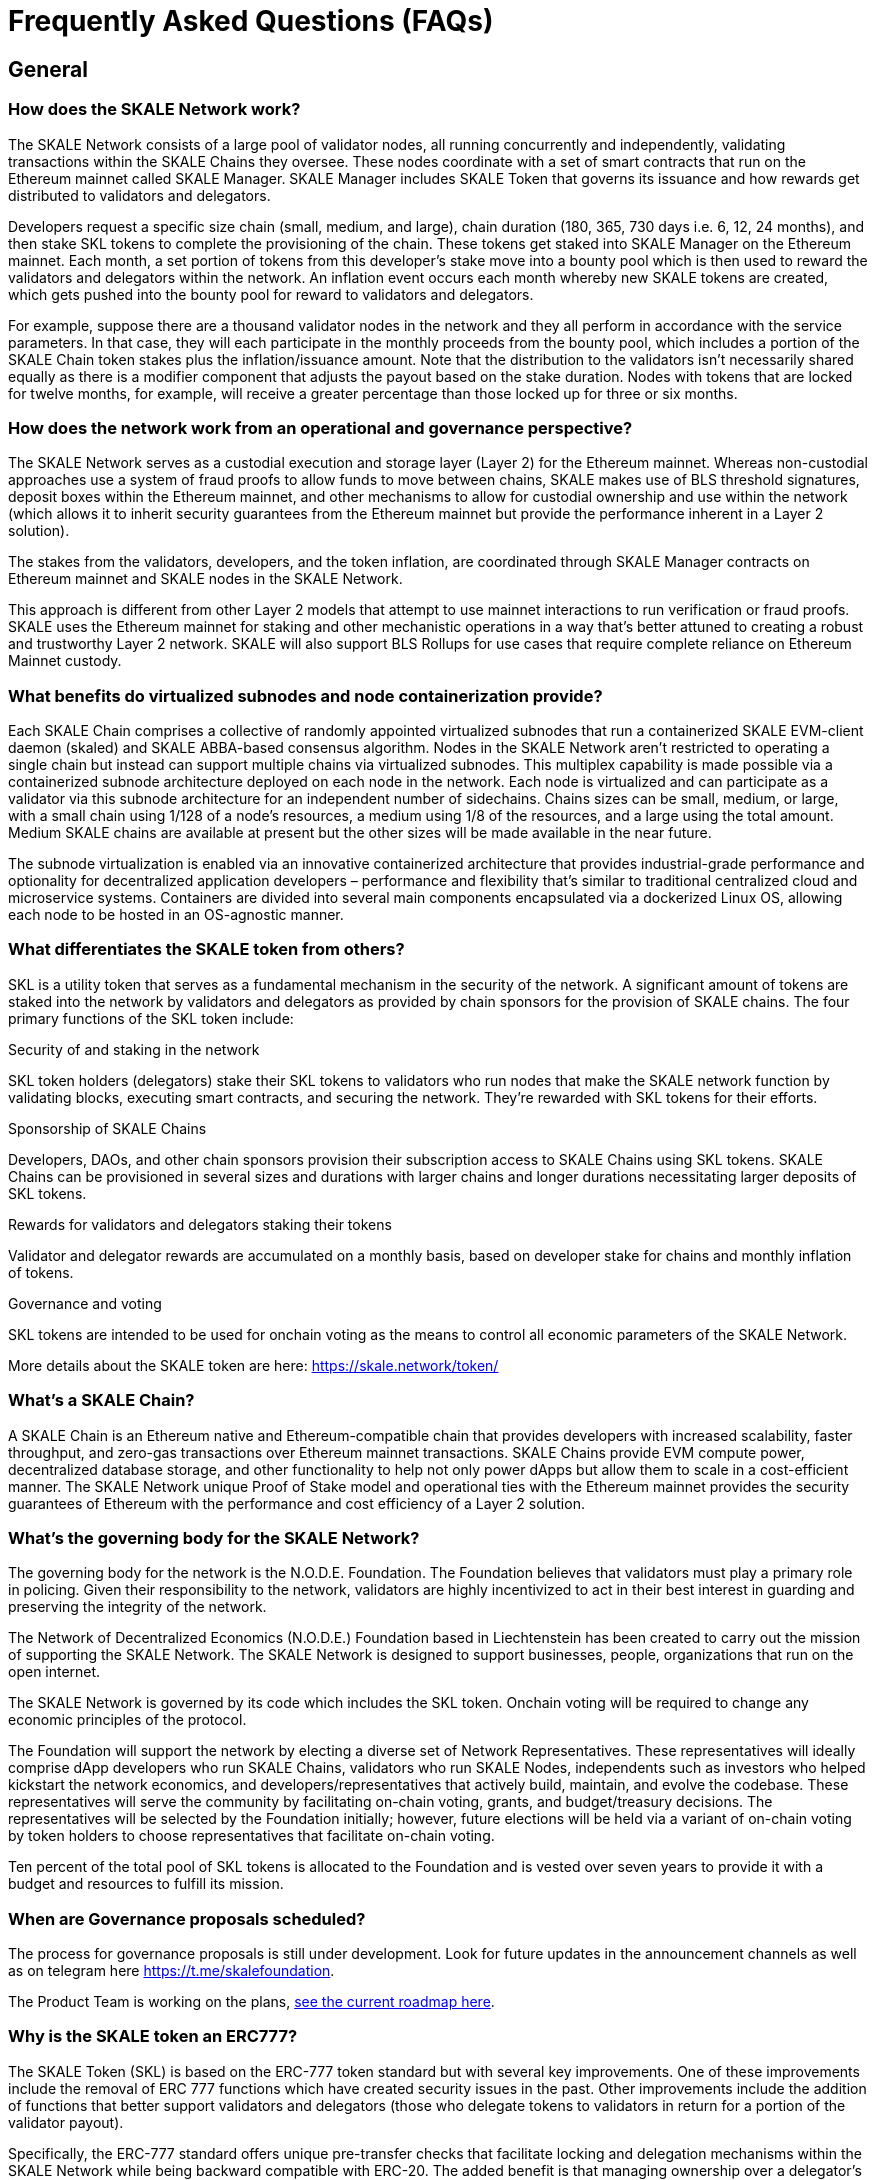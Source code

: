 = Frequently Asked Questions (FAQs)

== General

=== How does the SKALE Network work?

The SKALE Network consists of a large pool of validator nodes, all running concurrently and independently, validating transactions within the SKALE Chains they oversee. These nodes coordinate with a set of smart contracts that run on the Ethereum mainnet called SKALE Manager. SKALE Manager includes SKALE Token that governs its issuance and how rewards get distributed to validators and delegators.

Developers request a specific size chain (small, medium, and large), chain duration (180, 365, 730 days i.e. 6, 12, 24 months), and then stake SKL tokens to complete the provisioning of the chain. These tokens get staked into SKALE Manager on the Ethereum mainnet. Each month, a set portion of tokens from this developer's stake move into a bounty pool which is then used to reward the validators and delegators within the network. An inflation event occurs each month whereby new SKALE tokens are created, which gets pushed into the bounty pool for reward to validators and delegators.

For example, suppose there are a thousand validator nodes in the network and they all perform in accordance with the service parameters. In that case, they will each participate in the monthly proceeds from the bounty pool, which includes a portion of the SKALE Chain token stakes plus the inflation/issuance amount. Note that the distribution to the validators isn't necessarily shared equally as there is a modifier component that adjusts the payout based on the stake duration. Nodes with tokens that are locked for twelve months, for example, will receive a greater percentage than those locked up for three or six months.

=== How does the network work from an operational and governance perspective?

The SKALE Network serves as a custodial execution and storage layer (Layer 2) for the Ethereum mainnet. Whereas non-custodial approaches use a system of fraud proofs to allow funds to move between chains, SKALE makes use of BLS threshold signatures, deposit boxes within the Ethereum mainnet, and other mechanisms to allow for custodial ownership and use within the network (which allows it to inherit security guarantees from the Ethereum mainnet but provide the performance inherent in a Layer 2 solution).

The stakes from the validators, developers, and the token inflation, are coordinated through SKALE Manager contracts on Ethereum mainnet and SKALE nodes in the SKALE Network.

This approach is different from other Layer 2 models that attempt to use mainnet interactions to run verification or fraud proofs. SKALE uses the Ethereum mainnet for staking and other mechanistic operations in a way that's better attuned to creating a robust and trustworthy Layer 2 network. SKALE will also support BLS Rollups for use cases that require complete reliance on Ethereum Mainnet custody.

=== What benefits do virtualized subnodes and node containerization provide?

Each SKALE Chain comprises a collective of randomly appointed virtualized subnodes that run a containerized SKALE EVM-client daemon (skaled) and SKALE ABBA-based consensus algorithm. Nodes in the SKALE Network aren't restricted to operating a single chain but instead can support multiple chains via virtualized subnodes. This multiplex capability is made possible via a containerized subnode architecture deployed on each node in the network. Each node is virtualized and can participate as a validator via this subnode architecture for an independent number of sidechains. Chains sizes can be small, medium, or large, with a small chain using 1/128 of a node's resources, a medium using 1/8 of the resources, and a large using the total amount. Medium SKALE chains are available at present but the other sizes will be made available in the near future.

The subnode virtualization is enabled via an innovative containerized architecture that provides industrial-grade performance and optionality for decentralized application developers – performance and flexibility that's similar to traditional centralized cloud and microservice systems. Containers are divided into several main components encapsulated via a dockerized Linux OS, allowing each node to be hosted in an OS-agnostic manner.

=== What differentiates the SKALE token from others?

SKL is a utility token that serves as a fundamental mechanism in the security of the network. A significant amount of tokens are staked into the network by validators and delegators as provided by chain sponsors for the provision of SKALE chains. 
The four primary functions of the SKL token include:

.Security of and staking in the network

SKL token holders (delegators) stake their SKL tokens to validators who run nodes that make the SKALE network function by validating blocks, executing smart contracts, and securing the network. They're rewarded with SKL tokens for their efforts.

.Sponsorship of SKALE Chains

Developers, DAOs, and other chain sponsors provision their subscription access to SKALE Chains using SKL tokens. SKALE Chains can be provisioned in several sizes and durations with larger chains and longer durations necessitating larger deposits of SKL tokens.

.Rewards for validators and delegators staking their tokens

Validator and delegator rewards are accumulated on a monthly basis, based on developer stake for chains and monthly inflation of tokens.

.Governance and voting

SKL tokens are intended to be used for onchain voting as the means to control all economic parameters of the SKALE Network.

More details about the SKALE token are here: https://skale.network/token/

=== What's a SKALE Chain?

A SKALE Chain is an Ethereum native and Ethereum-compatible chain that provides developers with increased scalability, faster throughput, and zero-gas transactions over Ethereum mainnet transactions. SKALE Chains provide EVM compute power, decentralized database storage, and other functionality to help not only power dApps but allow them to scale in a cost-efficient manner. The SKALE Network unique Proof of Stake model and operational ties with the Ethereum mainnet provides the security guarantees of Ethereum with the performance and cost efficiency of a Layer 2 solution. 

=== What's the governing body for the SKALE Network?

The governing body for the network is the N.O.D.E. Foundation. The Foundation believes that validators must play a primary role in policing. Given their responsibility to the network, validators are highly incentivized to act in their best interest in guarding and preserving the integrity of the network.

The Network of Decentralized Economics (N.O.D.E.) Foundation based in Liechtenstein has been created to carry out the mission of supporting the SKALE Network. The SKALE Network is designed to support businesses, people, organizations that run on the open internet.

The SKALE Network is governed by its code which includes the SKL token. Onchain voting will be required to change any economic principles of the protocol.

The Foundation will support the network by electing a diverse set of Network Representatives. These representatives will ideally comprise dApp developers who run SKALE Chains, validators who run SKALE Nodes, independents such as investors who helped kickstart the network economics, and developers/representatives that actively build, maintain, and evolve the codebase. These representatives will serve the community by facilitating on-chain voting, grants, and budget/treasury decisions. The representatives will be selected by the Foundation initially; however, future elections will be held via a variant of on-chain voting by token holders to choose representatives that facilitate on-chain voting.

Ten percent of the total pool of SKL tokens is allocated to the Foundation and is vested over seven years to provide it with a budget and resources to fulfill its mission.

=== When are Governance proposals scheduled?

The process for governance proposals is still under development. Look for future updates in the announcement channels as well as on telegram here https://t.me/skalefoundation[https://t.me/skalefoundation].

The Product Team is working on the plans, https://skale.network/roadmap[see the current roadmap here].

=== Why is the SKALE token an ERC777?

The SKALE Token (SKL) is based on the ERC-777 token standard but with several key improvements. One of these improvements include the removal of ERC 777 functions which have created security issues in the past. Other improvements include the addition of functions that better support validators and delegators (those who delegate tokens to validators in return for a portion of the validator payout). 

Specifically, the ERC-777 standard offers unique pre-transfer checks that facilitate locking and delegation mechanisms within the SKALE Network while being backward compatible with ERC-20. The added benefit is that managing ownership over a delegator's token is simplified. With ERC-777, a delegated token never leaves the user's wallet – instead it's simply locked from any further actions until such time as the lock is released. 

The locking feature of the ERC-777 provided the flexibility necessary to work well within the SKALE Manager, which consists of over 35 Solidity contracts that run on the Ethereum mainnet, and which manages the SKL token, the validator/delegator workflow, and SKALE Chain sponsorship and staking.

More details about the SKALE token are here: https://skale.network/token/

=== Where can I see the token schedule?

The token schedule is here: https://supply.skale.network/supply/index.html
—> month 0 is Oct. 2020.

=== What's an epoch?

One epoch on SKALE equals **one-month calendar period** of network activity.
Validator and delegator rewards are calculated and distributed at the end of each epoch. Epochs start on the 1st day of each month and end on the last day of each month.

Please note that the delegation period can be longer than an epoch.

=== Has SKALE conducted any audit of its code?

SKALE Manager and IMA contracts are periodically audited by third parties and have been audited independently by ConsenSys Diligence, Quantstamp, and Bramah Systems. See each repository for further details.

SKALE Network also has an active HackerOne program. Please see the SKALE Network's HackerOne program for any bug bounties related to SKALE Manager: https://hackerone.com/skale_network

=== How do SKALE Chains resist DDoS attacks and malicious activity?

The SKALE Network has a few ways to handle DDoS protections, xref:skaled::index.adoc#_ddos_protection[more details here].

High load monitoring and prevention outlined in the above documentation under the DDoS Protection section provides a detailed explanation of the feature.

Additionally, SKALE Chains still have SKALE chain-specific ETH (skETH) that helps to prevent malicious activity. Here is an excerpt from the dev documentation above:

```
Transactions on SKALE Chain run in a gas-free way. This means there is gas on 
SKALE Chains just like on Ethereum, but it's powered by what's called SKALE ETH
(skETH), which has no monetary value. In this way, executing transactions and 
state changes don't incur costs but require consuming gas in skETH, which is 
value-less. SKALE Chain gas in the form of skETH provides a way to meter and/or 
limit transactions on the SKALE Chain so as to forestall and prevent malicious 
execution.
```

=== How does the network mitigate security risks?

Security and validity of transactions in a SKALE chain primarily rest with the performance and behavior of the validator nodes. A network first has to have a heterogeneous set of validator nodes. A small number of nodes in a network is inherently risky and fragile.

In addition, and as a requirement for a secure and robust network, it ideally needs to provide for a) the random selection of chain validator sets and b) the rotation of nodes in and out of chains frequently. Without randomness and rotation, there is a far greater risk of bribery or collusion between validators, reducing the security and integrity of the chains within a network.

For a detailed look at the design of the network and its security protection, please check out this interview with Stan Kladko, CTO/Co-Founder, SKALE Labs.
https://skale.network/blog/skale-differentiators-consensus-block-proposals-and-survivability/ 

== Have an unanswered question?  

**http://skale.chat[Head over to the SKALE Developer community!]**
